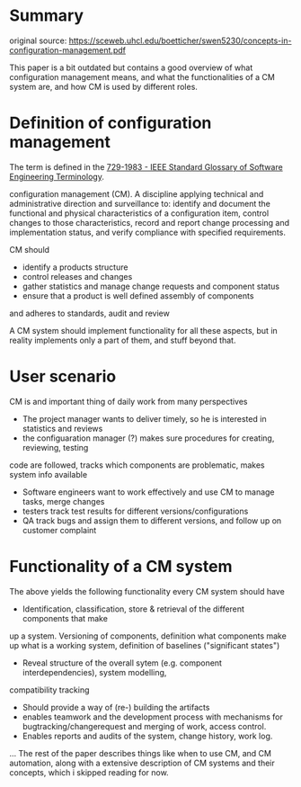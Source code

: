 * Summary

original source: https://sceweb.uhcl.edu/boetticher/swen5230/concepts-in-configuration-management.pdf

This paper is a bit outdated but contains a good overview of what configuration management means,
and what the functionalities of a CM system are, and how CM is used by different roles.


* Definition of configuration management

The term is defined in the [[https://ieeexplore.ieee.org/document/7435207][729-1983 - IEEE Standard Glossary of Software Engineering Terminology]].

configuration management (CM). A discipline applying technical and administrative
 direction and surveillance to: identify
and document the functional and physical
characteristics of a configuration item,
control changes to those characteristics,
record and report change processing and
implementation status, and verify compliance with specified requirements.

CM should

- identify a products structure
- control releases and changes
- gather statistics and manage change requests and component status
- ensure that a product is well defined assembly of components
and adheres to standards, audit and review


A CM system should implement functionality for all these aspects, 
but in reality implements only a part of them, and stuff beyond that.


* User scenario

CM is and important thing of daily work from many perspectives

- The project manager wants to deliver timely, so he is interested in statistics and reviews
- the configuaration manager (?) makes sure procedures for creating, reviewing, testing
code are followed, tracks which components are problematic, makes system info available
- Software engineers want to work effectively and use CM to manage tasks, merge changes
- testers track test results for different versions/configurations
- QA track bugs and assign them to different versions, and follow up on customer complaint


* Functionality of a CM system

The above yields the following functionality every CM system should have


- Identification, classification, store & retrieval of the different components that make
up a system. Versioning of components, definition what components make up what is a working
system, definition of baselines ("significant states")
- Reveal structure of the overall sytem (e.g. component interdependencies), system modelling,
compatibility tracking
- Should provide a way of (re-) building the artifacts
- enables teamwork and the development process with
 mechanisms for bugtracking/changerequest and merging of work, access control.
- Enables reports and audits of the system, change history, work log.



... The rest of the paper describes things like when to use CM, and CM automation,
along with a extensive description of CM systems and their concepts, which i skipped reading for now.



